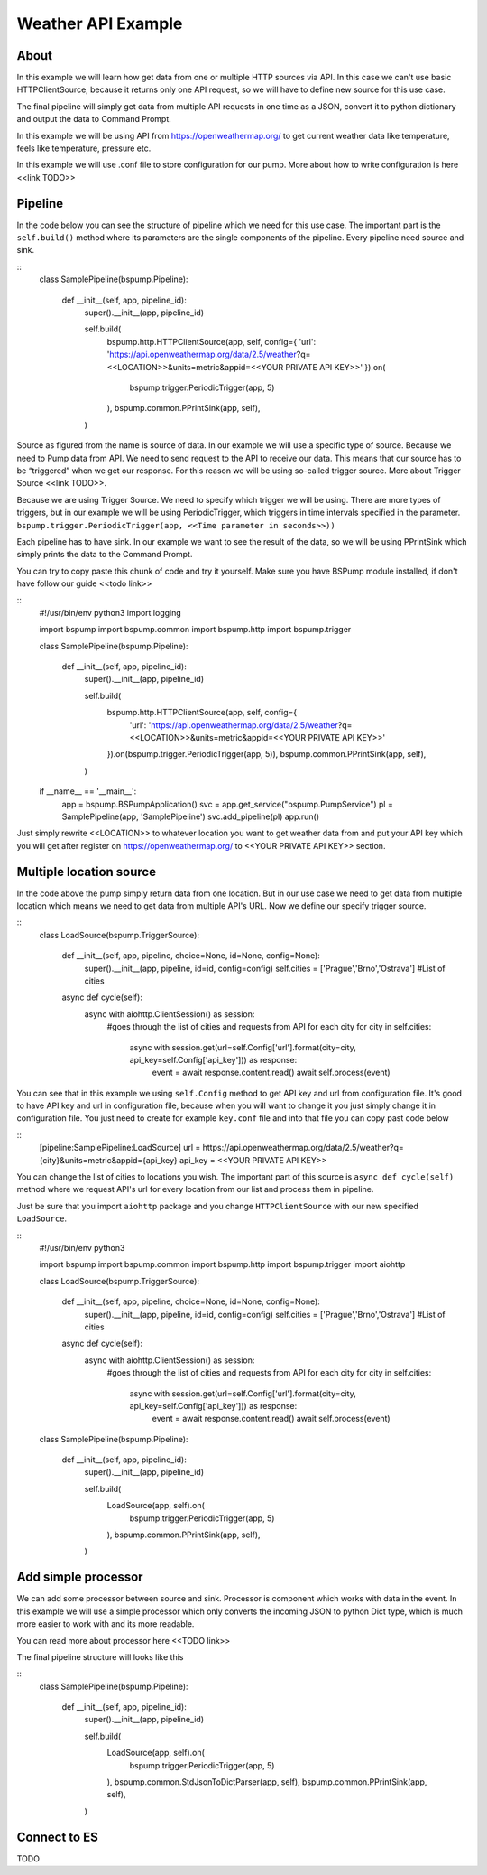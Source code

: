 Weather API Example
===================
About
-----
In this example we will learn how get data from one or multiple HTTP sources via API. In this case we can't use basic
HTTPClientSource, because it returns only one API request, so we will have to define new source for this use case.

The final pipeline will simply get data from multiple API requests in one time as a JSON, convert it to python
dictionary and output the data to Command Prompt.

In this example we will be using API from https://openweathermap.org/ to get current weather data like temperature,
feels like temperature, pressure etc.

In this example we will use .conf file to store configuration for our pump. More about how to write configuration is
here <<link TODO>>

Pipeline
--------
In the code below you can see the structure of pipeline which we need for this use case. The important part is the
``self.build()`` method where its parameters are the single components of the pipeline. Every pipeline need source and sink.

::
    class SamplePipeline(bspump.Pipeline):

        def __init__(self, app, pipeline_id):
            super().__init__(app, pipeline_id)

            self.build(
                bspump.http.HTTPClientSource(app, self, config={
                'url': 'https://api.openweathermap.org/data/2.5/weather?q=<<LOCATION>>&units=metric&appid=<<YOUR PRIVATE API KEY>>'
                }).on(
                    bspump.trigger.PeriodicTrigger(app, 5)
                ),
                bspump.common.PPrintSink(app, self),
            )
Source as figured from the name is source of data. In our example we will use a specific type of source. Because we need
to Pump data from API. We need to send request to the API to receive our data. This means that our source has to be
“triggered” when we get our response. For this reason we will be using so-called trigger source. More about Trigger
Source <<link TODO>>.

Because we are using Trigger Source. We need to specify which trigger we will be using. There are more types of triggers,
but in our example we will be using PeriodicTrigger, which triggers in time intervals specified in the parameter.
``bspump.trigger.PeriodicTrigger(app, <<Time parameter in seconds>>))``

Each pipeline has to have sink. In our example we want to see the result of the data, so we will be using PPrintSink
which simply prints the data to the Command Prompt.

You can try to copy paste this chunk of code and try it yourself. Make sure you have BSPump module installed, if
don't have follow our guide <<todo link>>

::
    #!/usr/bin/env python3
    import logging

    import bspump
    import bspump.common
    import bspump.http
    import bspump.trigger

    class SamplePipeline(bspump.Pipeline):

        def __init__(self, app, pipeline_id):
            super().__init__(app, pipeline_id)

            self.build(
                bspump.http.HTTPClientSource(app, self, config={
                    'url': 'https://api.openweathermap.org/data/2.5/weather?q=<<LOCATION>>&units=metric&appid=<<YOUR PRIVATE API KEY>>'
                }).on(bspump.trigger.PeriodicTrigger(app, 5)),
                bspump.common.PPrintSink(app, self),
            )

    if __name__ == '__main__':
        app = bspump.BSPumpApplication()
        svc = app.get_service("bspump.PumpService")
        pl = SamplePipeline(app, 'SamplePipeline')
        svc.add_pipeline(pl)
        app.run()

Just simply rewrite <<LOCATION>> to whatever location you want to get weather data from and put your API key which you
will get after register on https://openweathermap.org/ to <<YOUR PRIVATE API KEY>> section.

Multiple location source
------------------------
In the code above the pump simply return data from one location. But in our use case we need to get data from multiple
location which means we need to get data from multiple API's URL. Now we define our specify trigger source.

::
    class LoadSource(bspump.TriggerSource):

        def __init__(self, app, pipeline, choice=None, id=None, config=None):
            super().__init__(app, pipeline, id=id, config=config)
            self.cities = ['Prague','Brno','Ostrava'] #List of cities

        async def cycle(self):
            async with aiohttp.ClientSession() as session:
                #goes through the list of cities and requests from API for each city
                for city in self.cities:
                    async with session.get(url=self.Config['url'].format(city=city, api_key=self.Config['api_key'])) as response:
                        event = await response.content.read()
                        await self.process(event)

You can see that in this example we using ``self.Config`` method to get API key and url from configuration file. It's
good to have API key and url in configuration file, because when you will want to change it you just simply change it
in configuration file.
You just need to create for example ``key.conf`` file and into that file you can copy past code below

::
    [pipeline:SamplePipeline:LoadSource]
    url = https://api.openweathermap.org/data/2.5/weather?q={city}&units=metric&appid={api_key}
    api_key = <<YOUR PRIVATE API KEY>>

You can change the list of cities to locations you wish. The important part of this source is ``async def cycle(self)``
method where we request API's url for every location from our list and process them in pipeline.

Just be sure that you import ``aiohttp`` package and you change ``HTTPClientSource`` with our new specified ``LoadSource``.

::
    #!/usr/bin/env python3

    import bspump
    import bspump.common
    import bspump.http
    import bspump.trigger
    import aiohttp


    class LoadSource(bspump.TriggerSource):

        def __init__(self, app, pipeline, choice=None, id=None, config=None):
            super().__init__(app, pipeline, id=id, config=config)
            self.cities = ['Prague','Brno','Ostrava'] #List of cities

        async def cycle(self):
            async with aiohttp.ClientSession() as session:
                #goes through the list of cities and requests from API for each city
                for city in self.cities:
                    async with session.get(url=self.Config['url'].format(city=city, api_key=self.Config['api_key'])) as response:
                        event = await response.content.read()
                        await self.process(event)


    class SamplePipeline(bspump.Pipeline):

        def __init__(self, app, pipeline_id):
            super().__init__(app, pipeline_id)

            self.build(
                LoadSource(app, self).on(
                    bspump.trigger.PeriodicTrigger(app, 5)
                ),
                bspump.common.PPrintSink(app, self),
            )

Add simple processor
-------------
We can add some processor between source and sink. Processor is component which works with data in the event. In this
example we will use a simple processor which only converts the incoming JSON to python Dict type, which is much more
easier to work with and its more readable.

You can read more about processor here <<TODO link>>

The final pipeline structure will looks like this

::
    class SamplePipeline(bspump.Pipeline):

        def __init__(self, app, pipeline_id):
            super().__init__(app, pipeline_id)

            self.build(
                LoadSource(app, self).on(
                    bspump.trigger.PeriodicTrigger(app, 5)
                ),
                bspump.common.StdJsonToDictParser(app, self),
                bspump.common.PPrintSink(app, self),
            )

Connect to ES
-------------
TODO